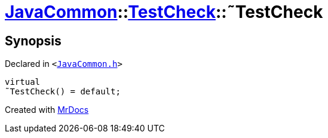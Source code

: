 [#JavaCommon-TestCheck-2destructor]
= xref:JavaCommon.adoc[JavaCommon]::xref:JavaCommon/TestCheck.adoc[TestCheck]::&tilde;TestCheck
:relfileprefix: ../../
:mrdocs:


== Synopsis

Declared in `&lt;https://github.com/PrismLauncher/PrismLauncher/blob/develop/JavaCommon.h#L27[JavaCommon&period;h]&gt;`

[source,cpp,subs="verbatim,replacements,macros,-callouts"]
----
virtual
&tilde;TestCheck() = default;
----



[.small]#Created with https://www.mrdocs.com[MrDocs]#
